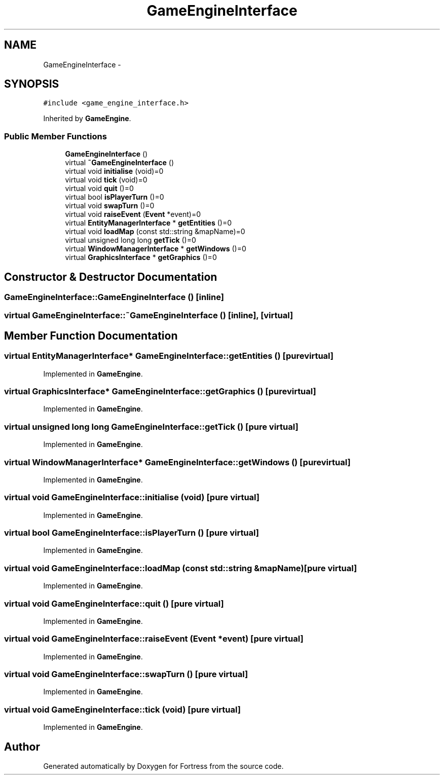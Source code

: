 .TH "GameEngineInterface" 3 "Fri Jul 24 2015" "Fortress" \" -*- nroff -*-
.ad l
.nh
.SH NAME
GameEngineInterface \- 
.SH SYNOPSIS
.br
.PP
.PP
\fC#include <game_engine_interface\&.h>\fP
.PP
Inherited by \fBGameEngine\fP\&.
.SS "Public Member Functions"

.in +1c
.ti -1c
.RI "\fBGameEngineInterface\fP ()"
.br
.ti -1c
.RI "virtual \fB~GameEngineInterface\fP ()"
.br
.ti -1c
.RI "virtual void \fBinitialise\fP (void)=0"
.br
.ti -1c
.RI "virtual void \fBtick\fP (void)=0"
.br
.ti -1c
.RI "virtual void \fBquit\fP ()=0"
.br
.ti -1c
.RI "virtual bool \fBisPlayerTurn\fP ()=0"
.br
.ti -1c
.RI "virtual void \fBswapTurn\fP ()=0"
.br
.ti -1c
.RI "virtual void \fBraiseEvent\fP (\fBEvent\fP *event)=0"
.br
.ti -1c
.RI "virtual \fBEntityManagerInterface\fP * \fBgetEntities\fP ()=0"
.br
.ti -1c
.RI "virtual void \fBloadMap\fP (const std::string &mapName)=0"
.br
.ti -1c
.RI "virtual unsigned long long \fBgetTick\fP ()=0"
.br
.ti -1c
.RI "virtual \fBWindowManagerInterface\fP * \fBgetWindows\fP ()=0"
.br
.ti -1c
.RI "virtual \fBGraphicsInterface\fP * \fBgetGraphics\fP ()=0"
.br
.in -1c
.SH "Constructor & Destructor Documentation"
.PP 
.SS "GameEngineInterface::GameEngineInterface ()\fC [inline]\fP"

.SS "virtual GameEngineInterface::~GameEngineInterface ()\fC [inline]\fP, \fC [virtual]\fP"

.SH "Member Function Documentation"
.PP 
.SS "virtual \fBEntityManagerInterface\fP* GameEngineInterface::getEntities ()\fC [pure virtual]\fP"

.PP
Implemented in \fBGameEngine\fP\&.
.SS "virtual \fBGraphicsInterface\fP* GameEngineInterface::getGraphics ()\fC [pure virtual]\fP"

.PP
Implemented in \fBGameEngine\fP\&.
.SS "virtual unsigned long long GameEngineInterface::getTick ()\fC [pure virtual]\fP"

.PP
Implemented in \fBGameEngine\fP\&.
.SS "virtual \fBWindowManagerInterface\fP* GameEngineInterface::getWindows ()\fC [pure virtual]\fP"

.PP
Implemented in \fBGameEngine\fP\&.
.SS "virtual void GameEngineInterface::initialise (void)\fC [pure virtual]\fP"

.PP
Implemented in \fBGameEngine\fP\&.
.SS "virtual bool GameEngineInterface::isPlayerTurn ()\fC [pure virtual]\fP"

.PP
Implemented in \fBGameEngine\fP\&.
.SS "virtual void GameEngineInterface::loadMap (const std::string &mapName)\fC [pure virtual]\fP"

.PP
Implemented in \fBGameEngine\fP\&.
.SS "virtual void GameEngineInterface::quit ()\fC [pure virtual]\fP"

.PP
Implemented in \fBGameEngine\fP\&.
.SS "virtual void GameEngineInterface::raiseEvent (\fBEvent\fP *event)\fC [pure virtual]\fP"

.PP
Implemented in \fBGameEngine\fP\&.
.SS "virtual void GameEngineInterface::swapTurn ()\fC [pure virtual]\fP"

.PP
Implemented in \fBGameEngine\fP\&.
.SS "virtual void GameEngineInterface::tick (void)\fC [pure virtual]\fP"

.PP
Implemented in \fBGameEngine\fP\&.

.SH "Author"
.PP 
Generated automatically by Doxygen for Fortress from the source code\&.
